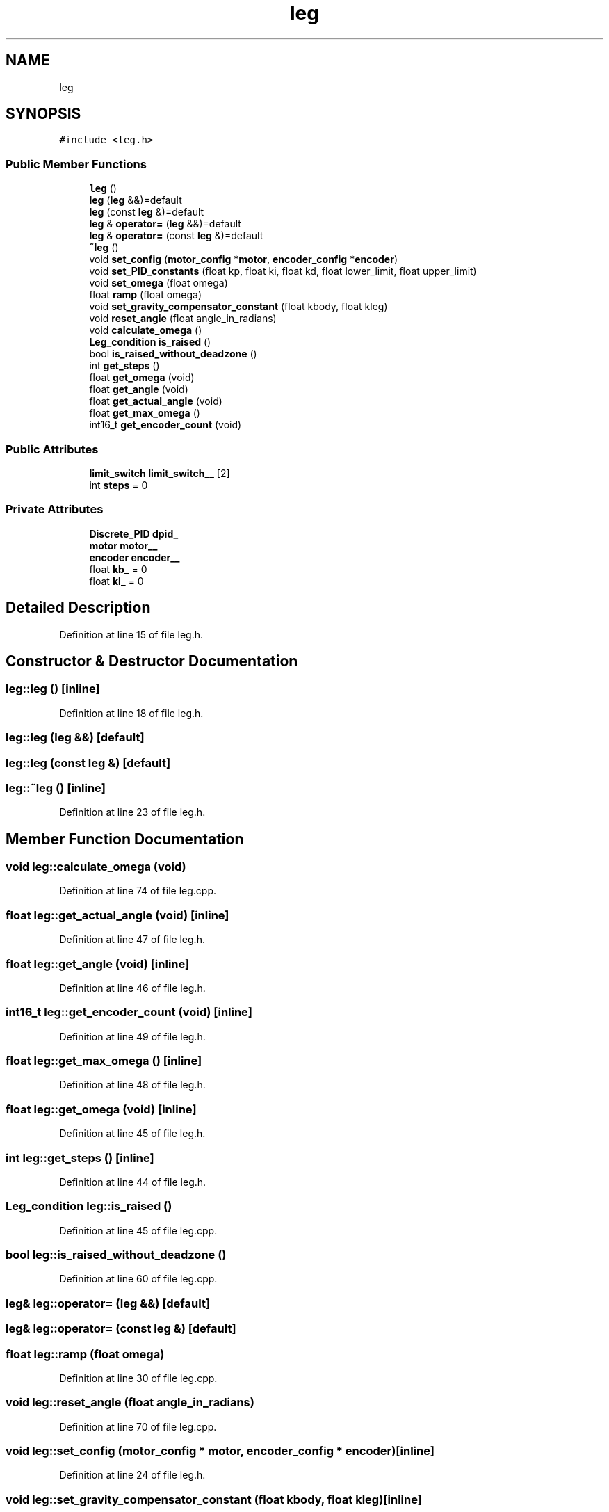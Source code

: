 .TH "leg" 3 "Sun May 12 2019" "ROBOCON_2019_HORSE" \" -*- nroff -*-
.ad l
.nh
.SH NAME
leg
.SH SYNOPSIS
.br
.PP
.PP
\fC#include <leg\&.h>\fP
.SS "Public Member Functions"

.in +1c
.ti -1c
.RI "\fBleg\fP ()"
.br
.ti -1c
.RI "\fBleg\fP (\fBleg\fP &&)=default"
.br
.ti -1c
.RI "\fBleg\fP (const \fBleg\fP &)=default"
.br
.ti -1c
.RI "\fBleg\fP & \fBoperator=\fP (\fBleg\fP &&)=default"
.br
.ti -1c
.RI "\fBleg\fP & \fBoperator=\fP (const \fBleg\fP &)=default"
.br
.ti -1c
.RI "\fB~leg\fP ()"
.br
.ti -1c
.RI "void \fBset_config\fP (\fBmotor_config\fP *\fBmotor\fP, \fBencoder_config\fP *\fBencoder\fP)"
.br
.ti -1c
.RI "void \fBset_PID_constants\fP (float kp, float ki, float kd, float lower_limit, float upper_limit)"
.br
.ti -1c
.RI "void \fBset_omega\fP (float omega)"
.br
.ti -1c
.RI "float \fBramp\fP (float omega)"
.br
.ti -1c
.RI "void \fBset_gravity_compensator_constant\fP (float kbody, float kleg)"
.br
.ti -1c
.RI "void \fBreset_angle\fP (float angle_in_radians)"
.br
.ti -1c
.RI "void \fBcalculate_omega\fP ()"
.br
.ti -1c
.RI "\fBLeg_condition\fP \fBis_raised\fP ()"
.br
.ti -1c
.RI "bool \fBis_raised_without_deadzone\fP ()"
.br
.ti -1c
.RI "int \fBget_steps\fP ()"
.br
.ti -1c
.RI "float \fBget_omega\fP (void)"
.br
.ti -1c
.RI "float \fBget_angle\fP (void)"
.br
.ti -1c
.RI "float \fBget_actual_angle\fP (void)"
.br
.ti -1c
.RI "float \fBget_max_omega\fP ()"
.br
.ti -1c
.RI "int16_t \fBget_encoder_count\fP (void)"
.br
.in -1c
.SS "Public Attributes"

.in +1c
.ti -1c
.RI "\fBlimit_switch\fP \fBlimit_switch__\fP [2]"
.br
.ti -1c
.RI "int \fBsteps\fP = 0"
.br
.in -1c
.SS "Private Attributes"

.in +1c
.ti -1c
.RI "\fBDiscrete_PID\fP \fBdpid_\fP"
.br
.ti -1c
.RI "\fBmotor\fP \fBmotor__\fP"
.br
.ti -1c
.RI "\fBencoder\fP \fBencoder__\fP"
.br
.ti -1c
.RI "float \fBkb_\fP = 0"
.br
.ti -1c
.RI "float \fBkl_\fP = 0"
.br
.in -1c
.SH "Detailed Description"
.PP 
Definition at line 15 of file leg\&.h\&.
.SH "Constructor & Destructor Documentation"
.PP 
.SS "leg::leg ()\fC [inline]\fP"

.PP
Definition at line 18 of file leg\&.h\&.
.SS "leg::leg (\fBleg\fP &&)\fC [default]\fP"

.SS "leg::leg (const \fBleg\fP &)\fC [default]\fP"

.SS "leg::~leg ()\fC [inline]\fP"

.PP
Definition at line 23 of file leg\&.h\&.
.SH "Member Function Documentation"
.PP 
.SS "void leg::calculate_omega (void)"

.PP
Definition at line 74 of file leg\&.cpp\&.
.SS "float leg::get_actual_angle (void)\fC [inline]\fP"

.PP
Definition at line 47 of file leg\&.h\&.
.SS "float leg::get_angle (void)\fC [inline]\fP"

.PP
Definition at line 46 of file leg\&.h\&.
.SS "int16_t leg::get_encoder_count (void)\fC [inline]\fP"

.PP
Definition at line 49 of file leg\&.h\&.
.SS "float leg::get_max_omega ()\fC [inline]\fP"

.PP
Definition at line 48 of file leg\&.h\&.
.SS "float leg::get_omega (void)\fC [inline]\fP"

.PP
Definition at line 45 of file leg\&.h\&.
.SS "int leg::get_steps ()\fC [inline]\fP"

.PP
Definition at line 44 of file leg\&.h\&.
.SS "\fBLeg_condition\fP leg::is_raised ()"

.PP
Definition at line 45 of file leg\&.cpp\&.
.SS "bool leg::is_raised_without_deadzone ()"

.PP
Definition at line 60 of file leg\&.cpp\&.
.SS "\fBleg\fP& leg::operator= (\fBleg\fP &&)\fC [default]\fP"

.SS "\fBleg\fP& leg::operator= (const \fBleg\fP &)\fC [default]\fP"

.SS "float leg::ramp (float omega)"

.PP
Definition at line 30 of file leg\&.cpp\&.
.SS "void leg::reset_angle (float angle_in_radians)"

.PP
Definition at line 70 of file leg\&.cpp\&.
.SS "void leg::set_config (\fBmotor_config\fP * motor, \fBencoder_config\fP * encoder)\fC [inline]\fP"

.PP
Definition at line 24 of file leg\&.h\&.
.SS "void leg::set_gravity_compensator_constant (float kbody, float kleg)\fC [inline]\fP"

.PP
Definition at line 38 of file leg\&.h\&.
.SS "void leg::set_omega (float omega)"

.PP
Definition at line 4 of file leg\&.cpp\&.
.SS "void leg::set_PID_constants (float kp, float ki, float kd, float lower_limit, float upper_limit)\fC [inline]\fP"

.PP
Definition at line 28 of file leg\&.h\&.
.SH "Member Data Documentation"
.PP 
.SS "\fBDiscrete_PID\fP leg::dpid_\fC [private]\fP"

.PP
Definition at line 55 of file leg\&.h\&.
.SS "\fBencoder\fP leg::encoder__\fC [private]\fP"

.PP
Definition at line 57 of file leg\&.h\&.
.SS "float leg::kb_ = 0\fC [private]\fP"

.PP
Definition at line 58 of file leg\&.h\&.
.SS "float leg::kl_ = 0\fC [private]\fP"

.PP
Definition at line 58 of file leg\&.h\&.
.SS "\fBlimit_switch\fP leg::limit_switch__[2]"

.PP
Definition at line 51 of file leg\&.h\&.
.SS "\fBmotor\fP leg::motor__\fC [private]\fP"

.PP
Definition at line 56 of file leg\&.h\&.
.SS "int leg::steps = 0"

.PP
Definition at line 52 of file leg\&.h\&.

.SH "Author"
.PP 
Generated automatically by Doxygen for ROBOCON_2019_HORSE from the source code\&.
